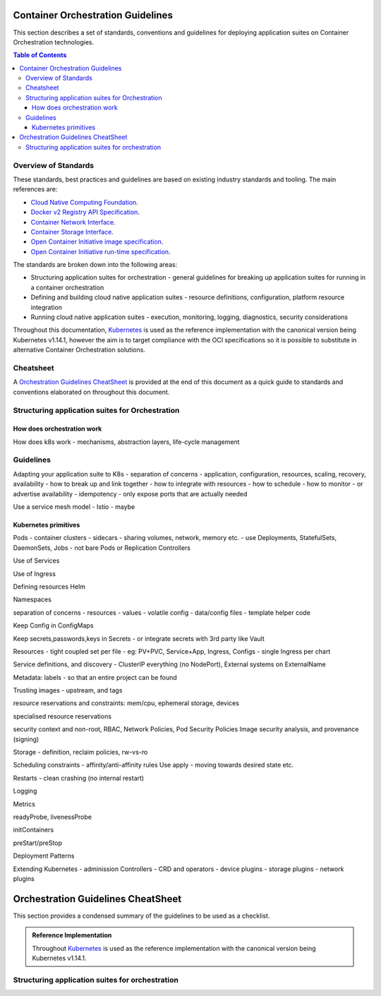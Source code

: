 .. doctest-skip-all
.. _code-guide:

.. raw:: html

    <style>
        div .figborder p.caption {margin-top: 10px;}
    </style>

.. .. admonition:: The thing

..    You can make up your own admonition too.


**********************************
Container Orchestration Guidelines
**********************************

This section describes a set of standards, conventions and guidelines for deploying application suites on Container Orchestration technologies.

.. contents:: Table of Contents

Overview of Standards
=====================

These standards, best practices and guidelines are based on existing industry
standards and tooling.  The main references are:

* `Cloud Native Computing Foundation <https://www.cncf.io/>`_.
* `Docker v2 Registry API Specification <https://docs.docker.com/registry/spec/api/>`_.
* `Container Network Interface <https://github.com/containernetworking/cni>`_.
* `Container Storage Interface <https://github.com/container-storage-interface/spec>`_.
* `Open Container Initiative image specification <https://github.com/opencontainers/image-spec/releases/tag/v1.0.0>`_.
* `Open Container Initiative run-time specification <https://github.com/opencontainers/runtime-spec/releases/tag/v1.0.0>`_.

The standards are broken down into the following areas:

* Structuring application suites for orchestration - general guidelines for breaking up application suites for running in a container orchestration
* Defining and building cloud native application suites - resource definitions, configuration, platform resource integration
* Running cloud native application suites - execution, monitoring, logging, diagnostics, security considerations


Throughout this documentation, `Kubernetes <https://kubernetes.io/>`_ is used as the reference implementation with the canonical version being Kubernetes v1.14.1, however the aim is to target compliance with the OCI specifications so it is possible to substitute in alternative Container Orchestration solutions.

Cheatsheet
==========

A `Orchestration Guidelines CheatSheet`_ is provided at the end of this document as a quick guide to standards and conventions elaborated on throughout this document.


Structuring application suites for Orchestration
================================================


How does orchestration work
---------------------------

How does k8s work - mechanisms, abstraction layers, life-cycle management


Guidelines
==========


Adapting your application suite to K8s
- separation of concerns - application, configuration, resources, scaling, recovery, availability
- how to break up and link together
- how to integrate with resources
- how to schedule
- how to monitor - or advertise availability
- idempotency
- only expose ports that are actually needed

Use a service mesh model - Istio - maybe


Kubernetes primitives
---------------------

Pods
- container clusters
- sidecars
- sharing volumes, network, memory etc.
- use Deployments, StatefulSets, DaemonSets, Jobs - not bare Pods or Replication Controllers


Use of Services


Use of Ingress


Defining resources
Helm

Namespaces

separation of concerns
- resources
- values - volatile config
- data/config files
- template helper code

Keep Config in ConfigMaps

Keep secrets,passwords,keys in Secrets - or integrate secrets with 3rd party like Vault

Resources
- tight coupled set per file - eg: PV+PVC, Service+App, Ingress, Configs
- single Ingress per chart


Service definitions, and discovery - ClusterIP everything (no NodePort), External systems on ExternalName

Metadata: labels - so that an entire project can be found


Trusting images - upstream, and tags

resource reservations and constraints: mem/cpu, ephemeral storage, devices

specialised resource reservations

security context and non-root, RBAC, Network Policies, Pod Security Policies
Image security analysis, and provenance (signing)


Storage - definition, reclaim policies, rw-vs-ro

Scheduling constraints - affinity/anti-affinity rules
Use apply  - moving towards desired state etc.


Restarts - clean crashing (no internal restart)

Logging

Metrics

readyProbe, livenessProbe

initContainers

preStart/preStop



Deployment Patterns


Extending Kubernetes
- adminission Controllers
- CRD and operators
- device plugins
- storage plugins
- network plugins















***********************************
Orchestration Guidelines CheatSheet
***********************************

This section provides a condensed summary of the guidelines to be used as a checklist.


.. admonition:: Reference Implementation

   Throughout  `Kubernetes <https://kubernetes.io/>`_ is used as the reference implementation with the canonical version being Kubernetes v1.14.1.


Structuring application suites for orchestration
================================================

